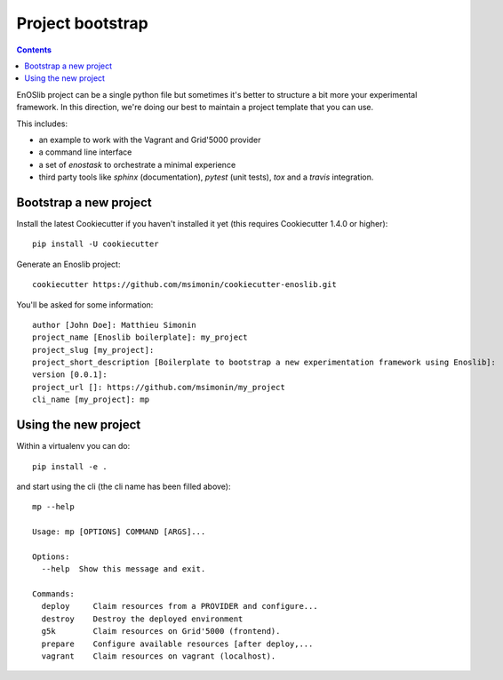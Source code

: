 *****************
Project bootstrap
*****************

.. contents::
   :depth: 2

EnOSlib project can be a single python file but sometimes it's better to
structure a bit more your experimental framework. In this direction, we're
doing our best to maintain a project template that you can use.

This includes:

* an example to work with the Vagrant and Grid'5000 provider
* a command line interface
* a set of `enostask` to orchestrate a minimal experience
* third party tools like `sphinx` (documentation), `pytest` (unit tests), `tox`
  and a `travis` integration.


Bootstrap a new project
=======================

Install the latest Cookiecutter if you haven't installed it yet (this requires
Cookiecutter 1.4.0 or higher)::

    pip install -U cookiecutter

Generate an Enoslib project::

    cookiecutter https://github.com/msimonin/cookiecutter-enoslib.git

You'll be asked for some information::

    author [John Doe]: Matthieu Simonin
    project_name [Enoslib boilerplate]: my_project
    project_slug [my_project]:
    project_short_description [Boilerplate to bootstrap a new experimentation framework using Enoslib]:
    version [0.0.1]:
    project_url []: https://github.com/msimonin/my_project
    cli_name [my_project]: mp


Using the new project
=====================

Within a virtualenv you can do::

    pip install -e .

and start using the cli (the cli name has been filled above)::

    mp --help

    Usage: mp [OPTIONS] COMMAND [ARGS]...

    Options:
      --help  Show this message and exit.

    Commands:
      deploy     Claim resources from a PROVIDER and configure...
      destroy    Destroy the deployed environment
      g5k        Claim resources on Grid'5000 (frontend).
      prepare    Configure available resources [after deploy,...
      vagrant    Claim resources on vagrant (localhost).

..
